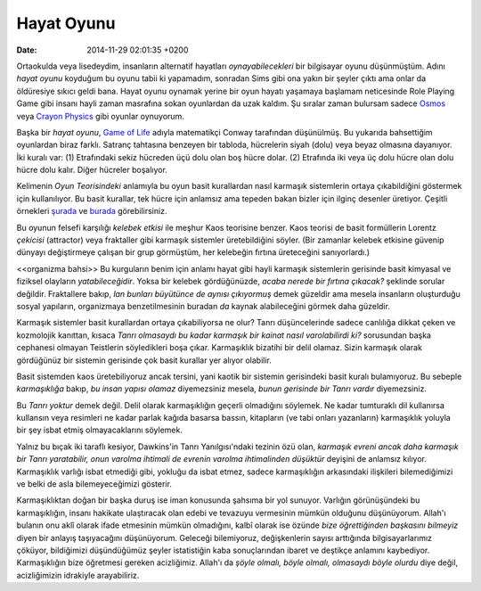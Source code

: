===========
Hayat Oyunu
===========

:date: 2014-11-29 02:01:35 +0200

.. :Date:   <11947 - Fri 14:13>

Ortaokulda veya lisedeydim, insanların alternatif hayatları
*oynayabilecekleri* bir bilgisayar oyunu düşünmüştüm. Adını *hayat
oyunu* koyduğum bu oyunu tabii ki yapamadım, sonradan Sims gibi ona yakın
bir şeyler çıktı ama onlar da öldüresiye sıkıcı geldi bana. Hayat oyunu
oynamak yerine bir oyun hayatı yaşamaya başlamam neticesinde Role
Playing Game gibi insanı hayli zaman masrafına sokan oyunlardan da uzak
kaldım. Şu sıralar zaman bulursam sadece
`Osmos <http://www.hemispheregames.com/osmos/>`__ veya `Crayon
Physics <http://www.crayonphysics.com/>`__ gibi oyunlar oynuyorum.

Başka bir *hayat oyunu*, `Game of Life
<http://en.wikipedia.org/wiki/Conway's_Game_of_Life>`__ adıyla matematikçi
Conway tarafından düşünülmüş. Bu yukarıda bahsettiğim oyunlardan biraz
farklı. Satranç tahtasına benzeyen bir tabloda, hücrelerin siyah (dolu) veya
beyaz olmasına dayanıyor. İki kuralı var:
(1) Etrafındaki sekiz hücreden üçü dolu olan boş hücre dolar. (2)
Etrafında iki veya üç dolu hücre olan dolu hücre dolu kalır. Diğer
hücreler boşalıyor.

Kelimenin *Oyun Teorisindeki* anlamıyla bu oyun basit kurallardan nasıl
karmaşık sistemlerin ortaya çıkabildiğini göstermek için kullanılıyor.
Bu basit kurallar, tek hücre için anlamsız ama tepeden bakan bizler için
ilginç desenler üretiyor. Çeşitli örnekleri
`şurada <http://www.youtube.com/watch?v=C2vgICfQawE&feature=watch_response>`__
ve
`burada <http://www.youtube.com/watch?v=23MBR2pZoDQ&feature=related>`__
görebilirsiniz.

Bu oyunun felsefi karşılığı *kelebek etkisi* ile meşhur Kaos teorisine
benzer. Kaos teorisi de basit formüllerin Lorentz *çekicisi* (attractor)
veya fraktaller gibi karmaşık sistemler üretebildiğini söyler. (Bir
zamanlar kelebek etkisine güvenip dünyayı değiştirmeye çalışan bir grup
görmüştüm, her kelebeğin fırtına üreteceğini sanıyorlardı.)

<<organizma bahsi>> Bu kurguların benim için anlamı hayat gibi hayli
karmaşık sistemlerin gerisinde basit kimyasal ve fiziksel olayların
*yatabileceğidir*. Yoksa bir kelebek gördüğünüzde, *acaba nerede bir
fırtına çıkacak?* şeklinde sorular değildir. Fraktallere bakıp, *lan
bunları büyütünce de aynısı çıkıyormuş* demek güzeldir ama mesela
insanların oluşturduğu sosyal yapıların, organizmaya benzetilmesinin
buradan *da* kaynak alabileceğini görmek daha güzeldir.

Karmaşık sistemler basit kurallardan ortaya çıkabiliyorsa ne olur? Tanrı
düşüncelerinde sadece canlılığa dikkat çeken ve kozmolojik kanıttan,
kısaca *Tanrı olmasaydı bu kadar karmaşık bir kainat nasıl varolabilirdi
ki?* sorusundan başka cephanesi olmayan Teistlerin söyledikleri boşa
çıkar. Karmaşıklık bizatihi bir delil olamaz. Sizin karmaşık olarak
gördüğünüz bir sistemin gerisinde çok basit kurallar yer alıyor
olabilir.

Basit sistemden kaos üretebiliyoruz ancak tersini, yani kaotik bir
sistemin gerisindeki basit kuralı bulamıyoruz. Bu sebeple *karmaşıklığa*
bakıp, *bu insan yapısı olamaz* diyemezsiniz mesela, *bunun gerisinde
bir Tanrı vardır* diyemezsiniz.

Bu *Tanrı yoktur* demek değil. Delil olarak karmaşıklığın geçerli
olmadığını söylemek. Ne kadar tumturaklı dil kullanırsa kullansın veya
resimleri ne kadar parlak kağıda basarsa bassın, kitapların (ve tabi
onları yazanların) karmaşıklık yoluyla bir şey isbat etmiş
olmayacaklarını söylemek.

Yalnız bu bıçak iki taraflı kesiyor, Dawkins'in Tanrı Yanılgısı'ndaki
tezinin özü olan, *karmaşık evreni ancak daha karmaşık bir Tanrı
yaratabilir, onun varolma ihtimali de evrenin varolma ihtimalinden
düşüktür* deyişini de anlamsız kılıyor. Karmaşıklık varlığı isbat
etmediği gibi, yokluğu da isbat etmez, sadece karmaşıklığın arkasındaki
ilişkileri bilemediğimizi ve belki de asla bilemeyeceğimizi gösterir.

Karmaşıklıktan doğan bir başka duruş ise iman konusunda şahsıma bir yol
sunuyor. Varlığın görünüşündeki bu karmaşıklığın, insanı hakikate
ulaştıracak olan edebi ve tevazuyu vermesinin mümkün olduğunu
düşünüyorum. Allah'ı bulanın onu aklî olarak ifade etmesinin mümkün
olmadığını, kalbî olarak ise özünde *bize öğrettiğinden başkasını
bilmeyiz* diyen bir anlayış taşıyacağını düşünüyorum. Geleceği
bilemiyoruz, değişkenlerin sayısı arttığında bilgisayarlarımız çöküyor,
bildiğimizi düşündüğümüz şeyler istatistiğin kaba sonuçlarından ibaret
ve deştikçe anlamını kaybediyor. Karmaşıklığın bize öğretmesi gereken
acizliğimiz. Allah'ı da *şöyle olmalı, böyle olmalı, olmasaydı böyle
olurdu* diye değil, acizliğimizin idrakiyle arayabiliriz.
